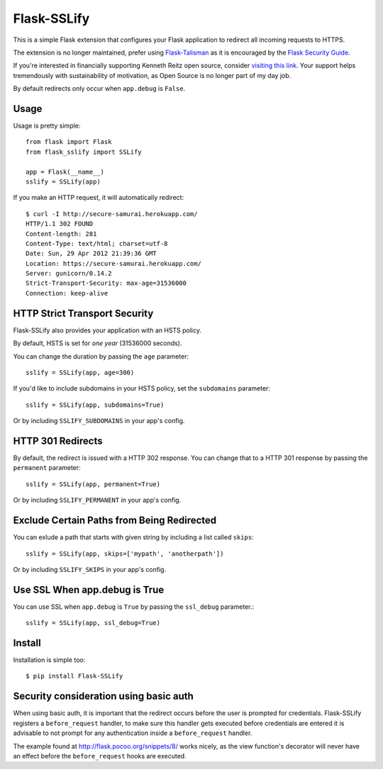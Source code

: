 Flask-SSLify
============

This is a simple Flask extension that configures your Flask application to redirect
all incoming requests to HTTPS.

The extension is no longer maintained, prefer using `Flask-Talisman <https://github.com/GoogleCloudPlatform/flask-talisman>`_ as it is encouraged by the `Flask Security Guide <http://flask.pocoo.org/docs/dev/security/>`_.

If you're interested in financially supporting Kenneth Reitz open source, consider `visiting this link <https://cash.me/$KennethReitz>`_. Your support helps tremendously with sustainability of motivation, as Open Source is no longer part of my day job.

By default redirects only occur when ``app.debug`` is ``False``.

Usage
-----

Usage is pretty simple::

    from flask import Flask
    from flask_sslify import SSLify

    app = Flask(__name__)
    sslify = SSLify(app)


If you make an HTTP request, it will automatically redirect::

    $ curl -I http://secure-samurai.herokuapp.com/
    HTTP/1.1 302 FOUND
    Content-length: 281
    Content-Type: text/html; charset=utf-8
    Date: Sun, 29 Apr 2012 21:39:36 GMT
    Location: https://secure-samurai.herokuapp.com/
    Server: gunicorn/0.14.2
    Strict-Transport-Security: max-age=31536000
    Connection: keep-alive


HTTP Strict Transport Security
------------------------------

Flask-SSLify also provides your application with an HSTS policy.

By default, HSTS is set for *one year* (31536000 seconds).

You can change the duration by passing the ``age`` parameter::

    sslify = SSLify(app, age=300)

If you'd like to include subdomains in your HSTS policy, set the ``subdomains`` parameter::

    sslify = SSLify(app, subdomains=True)


Or by including ``SSLIFY_SUBDOMAINS`` in your app's config.


HTTP 301 Redirects
------------------

By default, the redirect is issued with a HTTP 302 response. You can change that to a HTTP 301 response
by passing the ``permanent`` parameter::

    sslify = SSLify(app, permanent=True)

Or by including ``SSLIFY_PERMANENT`` in your app's config.


Exclude Certain Paths from Being Redirected
-------------------------------------------
You can exlude a path that starts with given string by including a list called ``skips``::
 
     sslify = SSLify(app, skips=['mypath', 'anotherpath'])

Or by including ``SSLIFY_SKIPS`` in your app's config.


Use SSL When app.debug is True
------------------------------
You can use SSL when ``app.debug`` is ``True`` by passing the ``ssl_debug`` parameter.::

    sslify = SSLify(app, ssl_debug=True)


Install
-------

Installation is simple too::

    $ pip install Flask-SSLify
    
    
Security consideration using basic auth
---------------------------------------

When using basic auth, it is important that the redirect occurs before the user is prompted for
credentials. Flask-SSLify registers a ``before_request`` handler, to make sure this handler gets
executed before credentials are entered it is advisable to not prompt for any authentication
inside a ``before_request`` handler.

The example found at http://flask.pocoo.org/snippets/8/ works nicely, as the view function's
decorator will never have an effect before the ``before_request`` hooks are executed.
